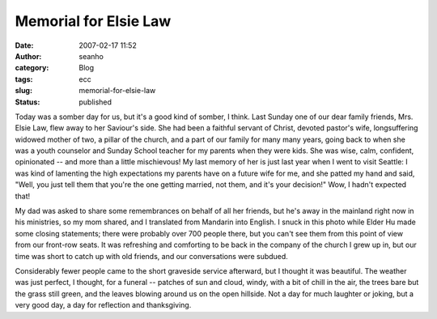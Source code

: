 Memorial for Elsie Law
######################
:date: 2007-02-17 11:52
:author: seanho
:category: Blog
:tags: ecc
:slug: memorial-for-elsie-law
:status: published

Today was a somber day for us, but it's a good kind of somber, I think.
Last Sunday one of our dear family friends, Mrs. Elsie Law, flew away to
her Saviour's side. She had been a faithful servant of Christ, devoted
pastor's wife, longsuffering widowed mother of two, a pillar of the
church, and a part of our family for many many years, going back to when
she was a youth counselor and Sunday School teacher for my parents when
they were kids. She was wise, calm, confident, opinionated -- and more
than a little mischievous! My last memory of her is just last year when
I went to visit Seattle: I was kind of lamenting the high expectations
my parents have on a future wife for me, and she patted my hand and
said, "Well, you just tell them that you're the one getting married, not
them, and it's your decision!" Wow, I hadn't expected that!

My dad was asked to share some remembrances on behalf of all her
friends, but he's away in the mainland right now in his ministries, so
my mom shared, and I translated from Mandarin into English. I snuck in
this photo while Elder Hu made some closing statements; there were
probably over 700 people there, but you can't see them from this point
of view from our front-row seats. It was refreshing and comforting to be
back in the company of the church I grew up in, but our time was short
to catch up with old friends, and our conversations were subdued.

Considerably fewer people came to the short graveside service afterward,
but I thought it was beautiful. The weather was just perfect, I thought,
for a funeral -- patches of sun and cloud, windy, with a bit of chill in
the air, the trees bare but the grass still green, and the leaves
blowing around us on the open hillside. Not a day for much laughter or
joking, but a very good day, a day for reflection and thanksgiving.
